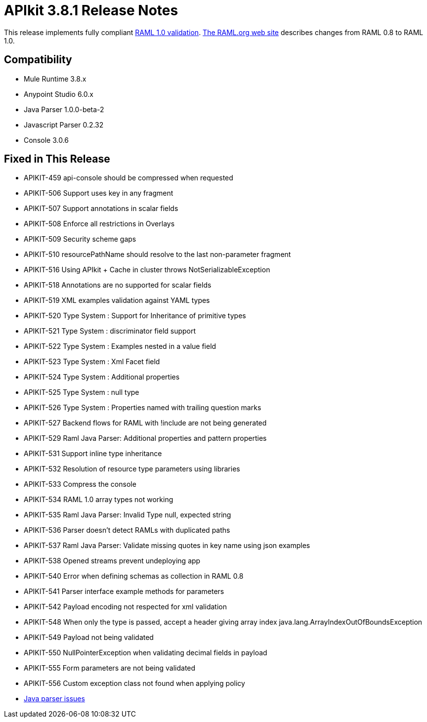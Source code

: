= APIkit 3.8.1 Release Notes
:keywords: apikit, 3.8.1, release notes

This release implements fully compliant link:https://github.com/raml-org/raml-spec/blob/master/versions/raml-10/raml-10.md[RAML 1.0 validation]. link:https://github.com/raml-org/raml-spec/wiki/Breaking-Changes[The RAML.org web site] describes changes from RAML 0.8 to RAML 1.0.

== Compatibility

* Mule Runtime 3.8.x
* Anypoint Studio 6.0.x
* Java Parser 1.0.0-beta-2
* Javascript Parser 0.2.32
* Console 3.0.6

== Fixed in This Release

* APIKIT-459 api-console should be compressed when requested
* APIKIT-506 Support uses key in any fragment
* APIKIT-507 Support annotations in scalar fields
* APIKIT-508 Enforce all restrictions in Overlays
* APIKIT-509 Security scheme gaps
* APIKIT-510 resourcePathName should resolve to the last non-parameter fragment
* APIKIT-516 Using APIkit + Cache in cluster throws NotSerializableException
* APIKIT-518 Annotations are no supported for scalar fields
* APIKIT-519 XML examples validation against YAML types
* APIKIT-520 Type System : Support for Inheritance of primitive types
* APIKIT-521 Type System : discriminator field support
* APIKIT-522 Type System : Examples nested in a value field
* APIKIT-523 Type System : Xml Facet field
* APIKIT-524 Type System : Additional properties
* APIKIT-525 Type System : null type
* APIKIT-526 Type System : Properties named with trailing question marks
* APIKIT-527 Backend flows for RAML with !include are not being generated
* APIKIT-529 Raml Java Parser: Additional properties and pattern properties
* APIKIT-531 Support inline type inheritance
* APIKIT-532 Resolution of resource type parameters using libraries
* APIKIT-533 Compress the console
* APIKIT-534 RAML 1.0 array types not working
* APIKIT-535 Raml Java Parser: Invalid Type null, expected string
* APIKIT-536 Parser doesn't detect RAMLs with duplicated paths
* APIKIT-537 Raml Java Parser: Validate missing quotes in key name using json examples
* APIKIT-538 Opened streams prevent undeploying app
* APIKIT-540 Error when defining schemas as collection in RAML 0.8
* APIKIT-541 Parser interface example methods for parameters
* APIKIT-542 Payload encoding not respected for xml validation
* APIKIT-548 When only the type is passed, accept a header giving array index java.lang.ArrayIndexOutOfBoundsException
* APIKIT-549 Payload not being validated
* APIKIT-550 NullPointerException when validating decimal fields in payload
* APIKIT-555 Form parameters are not being validated
* APIKIT-556 Custom exception class not found when applying policy
* link:https://github.com/raml-org/raml-java-parser/issues?q=is%3Aissue+is%3Aclosed+label%3Av2[Java parser issues]


